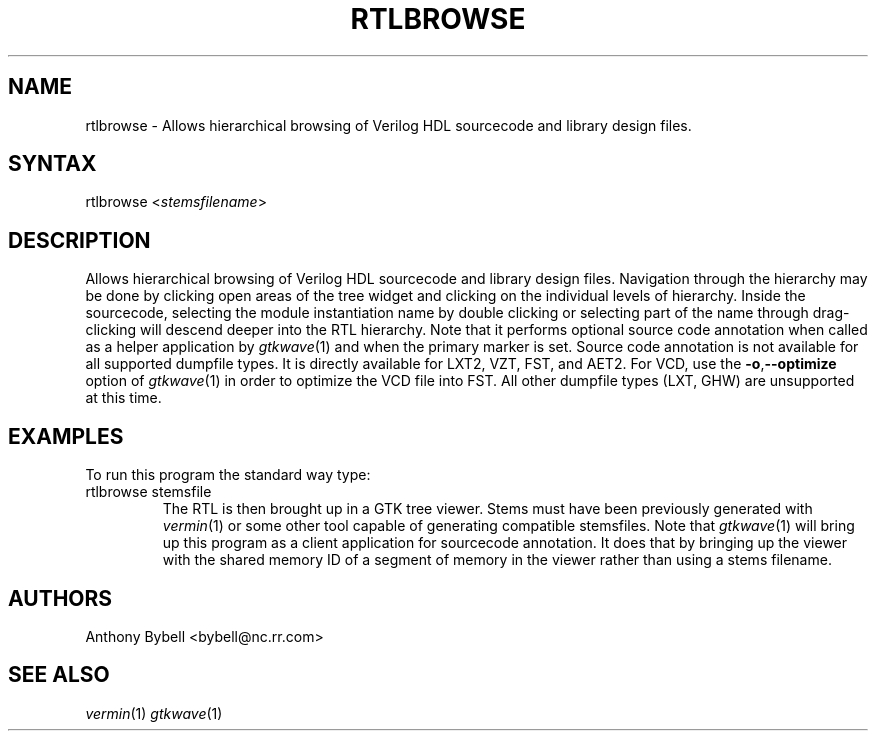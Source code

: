 .TH "RTLBROWSE" "1" "3.3.28" "Anthony Bybell" "File Viewing"
.SH "NAME"
.LP 
rtlbrowse \- Allows hierarchical browsing of Verilog HDL sourcecode and library design files.  
.SH "SYNTAX"
.LP 
rtlbrowse <\fIstemsfilename\fP>
.SH "DESCRIPTION"
.LP 
Allows hierarchical browsing of Verilog HDL sourcecode and library design files.  Navigation through the hierarchy
may be done by clicking open areas of the tree widget and clicking on the individual levels of hierarchy.  Inside the
sourcecode, selecting the module instantiation name by double clicking or selecting part of the name through drag-clicking
will descend deeper into the RTL hierarchy.
Note that it performs optional source code annotation
when called as a helper application by  \fIgtkwave\fP(1) and when the primary marker is set.  Source code annotation is not 
available for all supported dumpfile types.  It is directly available for LXT2, VZT, FST, and AET2.  For VCD, use the \fB\-o\fR,\fB\-\-optimize\fR 
option of \fIgtkwave\fP(1) in order to optimize the VCD file into FST.  All other dumpfile types (LXT, GHW) are unsupported at this time.
.SH "EXAMPLES"
.LP 
To run this program the standard way type:
.TP 
rtlbrowse stemsfile
The RTL is then brought up in a GTK tree viewer.  Stems must have been previously generated with \fIvermin\fP(1) or some other tool capable of generating compatible stemsfiles.
Note that \fIgtkwave\fP(1) will bring up this program as a client application for sourcecode annotation.  It does that
by bringing up the viewer with the shared memory ID of a segment of memory in the viewer rather than using a stems filename.
.SH "AUTHORS"
.LP 
Anthony Bybell <bybell@nc.rr.com>
.SH "SEE ALSO"
.LP 
\fIvermin\fP(1) \fIgtkwave\fP(1)
